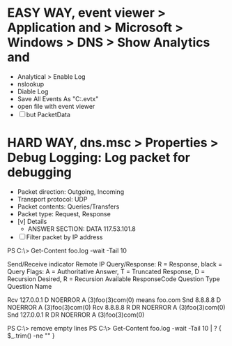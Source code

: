 * EASY WAY, event viewer > Application and > Microsoft > Windows > DNS > Show Analytics and

- Analytical > Enable Log
- nslookup
- Diable Log 
- Save All Events As "C:\foo.evtx"
- open file with event viewer 
- [ ] but PacketData

* HARD WAY, dns.msc > Properties > Debug Logging: Log packet for debugging

- Packet direction: Outgoing, Incoming
- Transport protocol: UDP
- Packet contents: Queries/Transfers
- Packet type: Request, Response
- [v] Details
  - ANSWER SECTION:
    DATA 117.53.101.8
- [ ] Filter packet by IP address


PS C:\> Get-Content foo.log -wait -Tail 10 

Send/Receive indicator
    Remote IP
              Query/Response: R = Response, black = Query
                  Flags: A = Authoritative Answer, T = Truncated Response, D = Recursion Desired, R = Recursion Available
                      ResponseCode
                              Question Type
                                     Question Name

Rcv 127.0.0.1     D   NOERROR A      (3)foo(3)com(0) means foo.com
Snd 8.8.8.8       D   NOERROR A      (3)foo(3)com(0)
Rcv 8.8.8.8   R   DR  NOERROR A      (3)foo(3)com(0)
Snd 127.0.0.1 R   DR  NOERROR A      (3)foo(3)com(0)

PS C:\> remove empty lines
PS C:\> Get-Content foo.log -wait -Tail 10 | ? { $_.trim() -ne "" }


